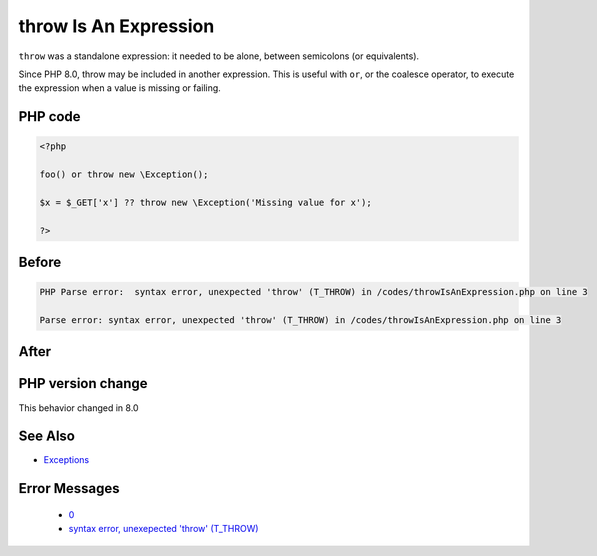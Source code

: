 .. _`throw-is-an-expression`:

throw Is An Expression
======================
.. meta::
	:description:
		throw Is An Expression: ``throw`` was a standalone expression: it needed to be alone, between semicolons (or equivalents).
	:twitter:card: summary_large_image
	:twitter:site: @exakat
	:twitter:title: throw Is An Expression
	:twitter:description: throw Is An Expression: ``throw`` was a standalone expression: it needed to be alone, between semicolons (or equivalents)
	:twitter:creator: @exakat
	:twitter:image:src: https://php-changed-behaviors.readthedocs.io/en/latest/_static/logo.png
	:og:image: https://php-changed-behaviors.readthedocs.io/en/latest/_static/logo.png
	:og:title: throw Is An Expression
	:og:type: article
	:og:description: ``throw`` was a standalone expression: it needed to be alone, between semicolons (or equivalents)
	:og:url: https://php-tips.readthedocs.io/en/latest/tips/throwIsAnExpression.html
	:og:locale: en

``throw`` was a standalone expression: it needed to be alone, between semicolons (or equivalents). 



Since PHP 8.0, throw may be included in another expression. This is useful with ``or``, or the coalesce operator, to execute the expression when a value is missing or failing.

PHP code
________
.. code-block:: php

   <?php
   
   foo() or throw new \Exception();
   
   $x = $_GET['x'] ?? throw new \Exception('Missing value for x');
   
   ?>

Before
______
.. code-block:: output

   PHP Parse error:  syntax error, unexpected 'throw' (T_THROW) in /codes/throwIsAnExpression.php on line 3
   
   Parse error: syntax error, unexpected 'throw' (T_THROW) in /codes/throwIsAnExpression.php on line 3
   

After
______
.. code-block:: output

   


PHP version change
__________________
This behavior changed in 8.0


See Also
________

* `Exceptions <https://www.php.net/manual/en/language.exceptions.php>`_


Error Messages
______________

  + `0 <https://php-errors.readthedocs.io/en/latest/messages/.html>`_
  + `syntax error, unexepected 'throw' (T_THROW) <https://php-errors.readthedocs.io/en/latest/messages/syntax-error%2C-unexpected-%27throw%27-%28t_throw%29.html>`_



